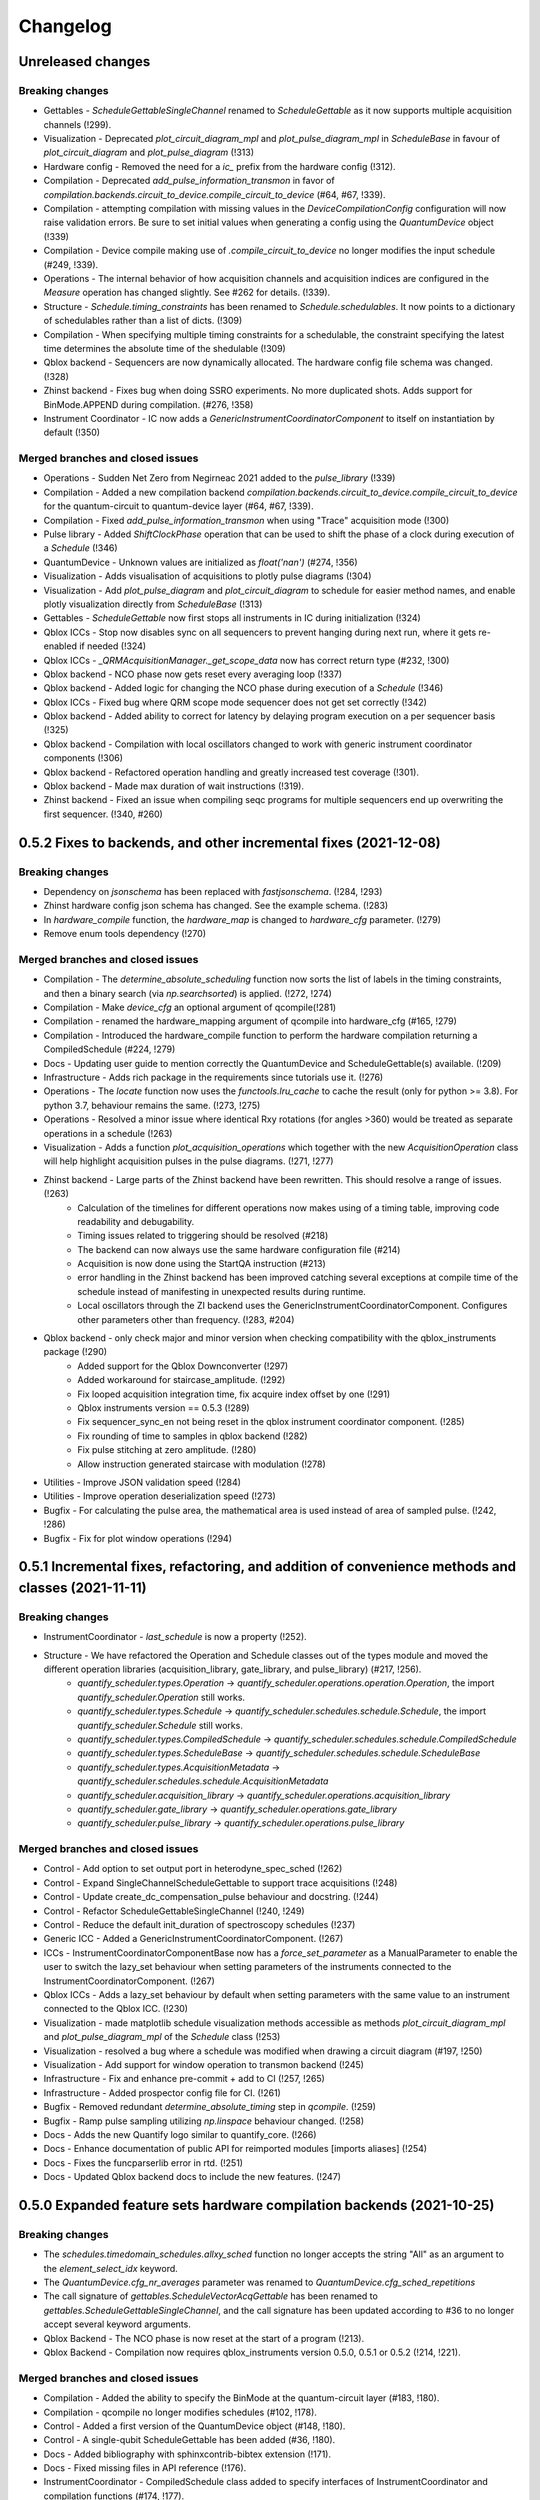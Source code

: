 =========
Changelog
=========

Unreleased changes
------------------

Breaking changes
~~~~~~~~~~~~~~~~
* Gettables - `ScheduleGettableSingleChannel` renamed to `ScheduleGettable` as it now supports multiple acquisition channels (!299).
* Visualization - Deprecated `plot_circuit_diagram_mpl` and `plot_pulse_diagram_mpl` in `ScheduleBase` in favour of `plot_circuit_diagram` and `plot_pulse_diagram` (!313)
* Hardware config - Removed the need for a `ic_` prefix from the hardware config (!312).
* Compilation - Deprecated `add_pulse_information_transmon` in favor of `compilation.backends.circuit_to_device.compile_circuit_to_device` (#64, #67, !339).
* Compilation - attempting compilation with missing values in the `DeviceCompilationConfig` configuration will now raise validation errors. Be sure to set initial values when generating a config using the `QuantumDevice` object (!339)
* Compilation - Device compile making use of `.compile_circuit_to_device` no longer modifies the input schedule (#249, !339).
* Operations - The  internal behavior of how acquisition channels and acquisition indices are configured in the `Measure` operation has changed slightly. See #262 for details. (!339).
* Structure - `Schedule.timing_constraints` has been renamed to `Schedule.schedulables`. It now points to a dictionary of schedulables rather than a list of dicts. (!309)
* Compilation - When specifying multiple timing constraints for a schedulable, the constraint specifying the latest time determines the absolute time of the shedulable (!309)
* Qblox backend - Sequencers are now dynamically allocated. The hardware config file schema was changed. (!328)
* Zhinst backend - Fixes bug when doing SSRO experiments. No more duplicated shots. Adds support for BinMode.APPEND during compilation. (#276, !358)
* Instrument Coordinator - IC now adds a `GenericInstrumentCoordinatorComponent` to itself on instantiation by default (!350)

Merged branches and closed issues
~~~~~~~~~~~~~~~~~~~~~~~~~~~~~~~~~

* Operations - Sudden Net Zero from Negirneac 2021 added to the `pulse_library` (!339)
* Compilation - Added a new compilation backend `compilation.backends.circuit_to_device.compile_circuit_to_device` for the quantum-circuit to quantum-device layer (#64, #67, !339).
* Compilation - Fixed `add_pulse_information_transmon` when using "Trace" acquisition mode (!300)
* Pulse library - Added `ShiftClockPhase` operation that can be used to shift the phase of a clock during execution of a `Schedule` (!346)
* QuantumDevice - Unknown values are initialized as `float('nan')` (#274, !356)
* Visualization - Adds visualisation of acquisitions to plotly pulse diagrams (!304)
* Visualization - Add `plot_pulse_diagram` and `plot_circuit_diagram` to schedule for easier method names, and enable plotly visualization directly from `ScheduleBase` (!313)
* Gettables - `ScheduleGettable` now first stops all instruments in IC during initialization (!324)
* Qblox ICCs - Stop now disables sync on all sequencers to prevent hanging during next run, where it gets re-enabled if needed (!324)
* Qblox ICCs - `_QRMAcquisitionManager._get_scope_data` now has correct return type (#232, !300)
* Qblox backend - NCO phase now gets reset every averaging loop (!337)
* Qblox backend - Added logic for changing the NCO phase during execution of a `Schedule` (!346)
* Qblox ICCs - Fixed bug where QRM scope mode sequencer does not get set correctly (!342)
* Qblox backend - Added ability to correct for latency by delaying program execution on a per sequencer basis (!325)
* Qblox backend - Compilation with local oscillators changed to work with generic instrument coordinator components (!306)
* Qblox backend - Refactored operation handling and greatly increased test coverage (!301).
* Qblox backend - Made max duration of wait instructions (!319).
* Zhinst backend - Fixed an issue when compiling seqc programs for multiple sequencers end up overwriting the first sequencer. (!340, #260)


0.5.2 Fixes to backends, and other incremental fixes  (2021-12-08)
------------------------------------------------------------------

Breaking changes
~~~~~~~~~~~~~~~~
* Dependency on `jsonschema` has been replaced with `fastjsonschema`. (!284, !293)
* Zhinst hardware config json schema has changed. See the example schema. (!283)
* In `hardware_compile` function, the `hardware_map` is changed to `hardware_cfg` parameter. (!279)
* Remove enum tools dependency (!270)

Merged branches and closed issues
~~~~~~~~~~~~~~~~~~~~~~~~~~~~~~~~~

* Compilation - The `determine_absolute_scheduling` function now sorts the list of labels in the timing constraints, and then a binary search (via `np.searchsorted`) is applied. (!272, !274)
* Compilation - Make `device_cfg` an optional argument of qcompile(!281)
* Compilation - renamed the hardware_mapping argument of qcompile into hardware_cfg (#165, !279)
* Compilation - Introduced the hardware_compile function to perform the hardware compilation returning a CompiledSchedule (#224, !279)
* Docs - Updating user guide to mention correctly the QuantumDevice and ScheduleGettable(s) available. (!209)
* Infrastructure - Adds rich package in the requirements since tutorials use it. (!276)
* Operations - The `locate` function now uses the `functools.lru_cache` to cache the result (only for python >= 3.8). For python 3.7, behaviour remains the same.  (!273, !275)
* Operations - Resolved a minor issue where identical Rxy rotations (for angles >360) would be treated as separate operations in a schedule (!263)
* Visualization - Adds a function `plot_acquisition_operations` which together with the new `AcquisitionOperation` class will help highlight acquisition pulses in the pulse diagrams. (!271, !277)
* Zhinst backend - Large parts of the Zhinst backend have been rewritten. This should resolve a range of issues. (!263)
    - Calculation of the timelines for different operations now makes using of a timing table, improving code readability and debugability.
    - Timing issues related to triggering should be resolved (#218)
    - The backend can now always use the same hardware configuration file (#214)
    - Acquisition is now done using the StartQA instruction (#213)
    - error handling in the Zhinst backend has been improved catching several exceptions at compile time of the schedule instead of manifesting in unexpected results during runtime.
    - Local oscillators through the ZI backend uses the GenericInstrumentCoordinatorComponent. Configures other parameters other than frequency. (!283, #204)
* Qblox backend - only check major and minor version when checking compatibility with the qblox_instruments package (!290)
    - Added support for the Qblox Downconverter (!297)
    - Added workaround for staircase_amplitude. (!292)
    - Fix looped acquisition integration time, fix acquire index offset by one (!291)
    - Qblox instruments version == 0.5.3 (!289)
    - Fix sequencer_sync_en not being reset in the qblox instrument coordinator component. (!285)
    - Fix rounding of time to samples in qblox backend (!282)
    - Fix pulse stitching at zero amplitude. (!280)
    - Allow instruction generated staircase with modulation (!278)
* Utilities - Improve JSON validation speed (!284)
* Utilities - Improve operation deserialization speed (!273)
* Bugfix - For calculating the pulse area, the mathematical area is used instead of area of sampled pulse. (!242, !286)
* Bugfix - Fix for plot window operations (!294)


0.5.1 Incremental fixes, refactoring, and addition of convenience methods and classes (2021-11-11)
--------------------------------------------------------------------------------------------------

Breaking changes
~~~~~~~~~~~~~~~~
* InstrumentCoordinator - `last_schedule` is now a property (!252).
* Structure - We have refactored the Operation and Schedule classes out of the types module and moved the different operation libraries (acquisition_library, gate_library, and pulse_library) (#217, !256).
    * `quantify_scheduler.types.Operation` -> `quantify_scheduler.operations.operation.Operation`, the import `quantify_scheduler.Operation` still works.
    * `quantify_scheduler.types.Schedule` -> `quantify_scheduler.schedules.schedule.Schedule`, the import `quantify_scheduler.Schedule` still works.
    * `quantify_scheduler.types.CompiledSchedule` -> `quantify_scheduler.schedules.schedule.CompiledSchedule`
    * `quantify_scheduler.types.ScheduleBase` -> `quantify_scheduler.schedules.schedule.ScheduleBase`
    * `quantify_scheduler.types.AcquisitionMetadata` -> `quantify_scheduler.schedules.schedule.AcquisitionMetadata`
    * `quantify_scheduler.acquisition_library` -> `quantify_scheduler.operations.acquisition_library`
    * `quantify_scheduler.gate_library` -> `quantify_scheduler.operations.gate_library`
    * `quantify_scheduler.pulse_library` -> `quantify_scheduler.operations.pulse_library`

Merged branches and closed issues
~~~~~~~~~~~~~~~~~~~~~~~~~~~~~~~~~
* Control - Add option to set output port in heterodyne_spec_sched (!262)
* Control - Expand SingleChannelScheduleGettable to support trace acquisitions (!248)
* Control - Update create_dc_compensation_pulse behaviour and docstring. (!244)
* Control - Refactor ScheduleGettableSingleChannel (!240, !249)
* Control - Reduce the default init_duration of spectroscopy schedules (!237)
* Generic ICC - Added a GenericInstrumentCoordinatorComponent. (!267)
* ICCs - InstrumentCoordinatorComponentBase now has a `force_set_parameter` as a ManualParameter to enable the user to switch the lazy_set behaviour when setting parameters of the instruments connected to the InstrumentCoordinatorComponent. (!267)
* Qblox ICCs - Adds a lazy_set behaviour by default when setting parameters with the same value to an instrument connected to the Qblox ICC. (!230)
* Visualization - made matplotlib schedule visualization methods accessible as methods `plot_circuit_diagram_mpl` and `plot_pulse_diagram_mpl` of the `Schedule` class (!253)
* Visualization - resolved a bug where a schedule was modified when drawing a circuit diagram (#197, !250)
* Visualization - Add support for window operation to transmon backend (!245)
* Infrastructure - Fix and enhance pre-commit + add to CI (!257, !265)
* Infrastructure - Added prospector config file for CI. (!261)
* Bugfix - Removed redundant `determine_absolute_timing` step in `qcompile`. (!259)
* Bugfix - Ramp pulse sampling utilizing `np.linspace` behaviour changed. (!258)
* Docs - Adds the new Quantify logo similar to quantify_core. (!266)
* Docs - Enhance documentation of public API for reimported modules [imports aliases] (!254)
* Docs - Fixes the funcparserlib error in rtd. (!251)
* Docs - Updated Qblox backend docs to include the new features. (!247)


0.5.0 Expanded feature sets hardware compilation backends (2021-10-25)
----------------------------------------------------------------------

Breaking changes
~~~~~~~~~~~~~~~~
* The `schedules.timedomain_schedules.allxy_sched` function no longer accepts the string "All" as an argument to the `element_select_idx` keyword.
* The `QuantumDevice.cfg_nr_averages` parameter was renamed to `QuantumDevice.cfg_sched_repetitions`
* The call signature of `gettables.ScheduleVectorAcqGettable` has been renamed to `gettables.ScheduleGettableSingleChannel`, and the call signature has been updated according to #36 to no longer accept several keyword arguments.
* Qblox Backend - The NCO phase is now reset at the start of a program (!213).
* Qblox Backend - Compilation now requires qblox_instruments version 0.5.0, 0.5.1 or 0.5.2 (!214, !221).

Merged branches and closed issues
~~~~~~~~~~~~~~~~~~~~~~~~~~~~~~~~~
* Compilation - Added the ability to specify the BinMode at the quantum-circuit layer (#183, !180).
* Compilation - qcompile no longer modifies schedules (#102, !178).
* Control - Added a first version of the QuantumDevice object (#148, !180).
* Control - A single-qubit ScheduleGettable has been added (#36, !180).
* Docs - Added bibliography with sphinxcontrib-bibtex extension (!171).
* Docs - Fixed missing files in API reference (!176).
* InstrumentCoordinator - CompiledSchedule class added to specify interfaces of InstrumentCoordinator and compilation functions (#174, !177).
* InstrumentCoordinator - CompiledSchedule.last_schedule method added to provide access to last executed schedule (#167, !177).
* Qblox Backend - Added support for qblox_instruments version 0.4.0 (new acquisition path) (!143).
* Qblox Backend - Added support for real time mixer corrections rather than pre-distorting the uploaded waveforms (!192).
* Qblox Backend - Waveforms are now compared using the normalized data array rather than the parameterized description (!182).
* Qblox Backend - Support for append bin mode (#184, !180).
* Qblox Backend - Support for using real value pulses on arbitrary outputs added (!142).
* Qblox Backend - Compilation now supports 6 sequencers for both the QCM as well as the QRM (!142).
* Qblox Backend - Support for a cluster, along with its QCM, QRM, QCM-RF and QRM-RF modules (!164)
* Qblox Backend - Registers are now dynamically allocated during compilation (!195)
* Zhinst backend - No exception is raised when an LO that is in the config is not part of a schedule. (#203, !223)
* Zhinst backend - Instrument coordinator components for ZI will only be configured when the settings used to configure it have changed (#196, !227)
* Zhinst backend - Solved a bug that caused single-sideband demodulation to not be configured correctly when using the UHFQA (!227)
* Zhinst backend - Warnings raised during compilation of seqc programs will no longer raise an exception but will use logging.warning (!227)
* Zhinst backend - resolved a bug where the instrument coordinator cannot write waveforms to the UHFQA if it has never been used before (!227)
* Zhinst backend - resolved a bug where multiple identical measurements in a schedule would result in multiple integration weights being uploaded to the UFHQA (#207, !234)
* Zhinst backend - resolved a bug where the UHFQA would not be triggered properly when executing a schedule with multiple samples (batched mode) (#205, !234)
* Qblox ICCs - Compensated integration time for Qblox QRM IC component (!199).
* Qblox ICCs - Added error handling for error flags given by `get_sequencer_state` (!215)
* QuantumDevice - Added docstrings to the TransmonElement parameters (!216, !218)
* Qblox ICCs - QCoDeS parameters are now only set if they differ from the value in the cache (!230)
* Visualization - Allow user defined axis for plotting circuit diagram (!206)
* Visualization - Adds schedule plotting using matplotlib and a WindowOperation to help visualize pulse diagrams (!225, !232)
* Other - Added method `sample_schedule` to sample a `Schedule` (!212)
* Other - The `RampPulse` has an extra (optional) parameter `offset` (!211)
* Other - Updated existing schedules to make use of the acquisition index (#180, !180).
* Other - Added a function to extract acquisition metadata from a schedule (#179, !180).
* Other - The soft square waveform can now be evaluated with only one datapoint without raising an exception (!235)
* Other - Added a function that generates a square pulse that compensates DC components of a sequence of pulses (!173)

0.4.0 InstrumentCoordinator and improvements to backends (2021-08-06)
---------------------------------------------------------------------

Breaking changes
~~~~~~~~~~~~~~~~
* Change of namespace from quantify.scheduler.* to quantify_scheduler.*

Merged branches and closed issues
~~~~~~~~~~~~~~~~~~~~~~~~~~~~~~~~~
* Changes the namespace from quantify.scheduler to quantify_scheduler (!124)
* InstrumentCoordinator - Add is_running property and wait_done method. Closes #133 (!140)
* InstrumentCoordinator - Add instrument coordinator reference parameter to transmon element (!152)
* InstrumentCoordinator - Prefix serialized settings for ZI ControlStack components. (!149)
* InstrumentCoordinator - Refactored ControlStack name to InstrumentCoordinator (!151)
* InstrumentCoordinator - Make use of InstrumentRefParameters (!144)
* InstrumentCoordinator - Add controlstack class (!70)
* InstrumentCoordinator - Add Zurich Instruments InstrumentCoordinatorComponent. (!99)
* InstrumentCoordinator - Add Qblox InstrumentCoordinatorComponent. (!112)
* InstrumentCoordinator - Avoid garbage collection for instrument coordinator components (!162)
* Qblox backend - Removed limit in Qblox backend that keeps the QCM sequencer count at 2 (!135)
* Qblox backend - Restructured compilation using external local oscillators. (!116)
* Qblox backend - Added Chirp and Staircase pulses; and efficient implementation for QD spin qubit experiments (!106)
* Qblox backend - Only run `start_sequencer` on pulsar instruments which have been armed (!156)
* Zhinst backend - Assert current with new sequence program to skip compilation (!131)
* Zhinst backend - Deserialize zhinst settings from JSON to ZISettingsBuilder (!130)
* Zhinst backend - Add waveform mixer skewness corrections (!103)
* Zhinst backend - Add backend option to enable Calibration mode (#103, !123)
* Zhinst backend - Replace weights string array with a numerical array in JSON format (!148)
* Zhinst backend - Add grouping of instrument settings (!133)
* Zhinst backend - Add qcompile tests for the zurich instruments backend (!118)
* Zhinst backend - Add repetitions parameter (!138)
* Zhinst backend - Fixes the bug where the seqc in the datadir is not copied to the webserver location. (!165)
* Fix for circuit diagram plotting failure after pulse scheduling (#157, !163)
* Fixed typo in the gate_info of the Y gate in the gate_library (!155)
* Add artificial detuning in Ramsey Schedule and bug fixes (!120)
* Use individual loggers per python file (!134)
* Recolour draw circuit diagram mpl (!96)
* Fix issues with timedomain schedules (!145)
* Renamed input parameters of quantify_scheduler.schedules.* functions. (!136)
* Added acquisitions to circuit diagram (!93)
* Add string representations to acquisition protocols of the acquisitions library (!114)
* Transmon element and config generation (!75)
* Rename operation_hash to operation_repr (!122)
* Add types.Schedule from_json conversion (!119)
* Add missing return types (!121)
* Add serialization to Operations (!110)



0.3.0 Multiple backends support (2021-05-20)
------------------------------------------------
* Added support for both Qblox and Zurich Instrument backends.
* Added convenience pylintrc configuration file.
* Added examples for timedomain and spectroscopy schedules.


Breaking changes
~~~~~~~~~~~~~~~~
* Major refactor of the Qblox backend. (For example, it's now `quantify_core.backends.qblox_backend` instead of the previous `quantify_core.backends.pulsar_backend`)
* Qblox backend requires strictly v0.3.2 of the qblox-instruments package.


Merged branches and closed issues
~~~~~~~~~~~~~~~~~~~~~~~~~~~~~~~~~

* Add mixer skewness corrections helper function. (!102)
* Added Qblox backend support. (!81)
* Compile backend with ZISettingsBuilder. (!87)
* Add vscode IDE config files. (!100)
* Add ZISettingsBuilder class. (!86)
* Added representation to gates in gate library and defined equality operation. (!101)
* Fix/operation duration. Fixes #107. (!89)
* Feat/long pulses fix validators name. (!90)
* Implemented long square pulses unrolling (for waveform-memory-limited devices). (!83)
* Changed Qblox-Instruments version to 0.3.2. (!88)
* Feature: Improve overall zhinst backend timing. (!77)
* Plotly cleanup. (!69)
* Pulsar backend version bump. (!82)
* Added zhinst backend support. (!49)
* Added example timedomain programs. (!71)
* Added example spectroscopy programs. (!64)
* Added pylintrc configuration file. (!55)
* Added repetitions property to Schedule. (!56)
* Added Acquisition Protocols. (!51)
* Hotfix for filename sanitization pulsar backend. (!61)
* Pulsar backend function sanitization. (!60)
* Potential fix time-out pulsar. (!58)
* Updated Pulsar backend version to v0.2.3.. (!57)
* Fixed datadir related bugs. (!54)
* Added Station implementation. (!52)
* Pulsar backend v0.2.2 check. (!48)
* Fix for issue with acq delay. (!45)
* Fix for issue #52. (!44)
* Add artificial detuning to Ramsey schedule (!120)
* Added support for the Qblox Pulsar QCM-RF/QRM-RF devices (!158)



0.2.0 Hybrid pulse- gate-level control model (2021-01-14)
---------------------------------------------------------

* Major refactor of the scheduler resource code enabling hybrid pulse- gate-level control.
* Moved quantify_scheduler.types.Resource class to a separate quantify_scheduler.resources module.
* Adds a BasebandClockResource class within the newly created quantify_scheduler.resources module.
* Moved QRM and QCM related classes to the quantify_scheduler.backends.pulsar_backend module.
* In quantify_scheduler.compilation, rename of function '_determine_absolute_timing' to 'determine_absolute_timing'. Argument changed from clock_unit to time_unit.
* In quantify_scheduler.compilation, rename of function '_add_pulse_information_transmon' to 'add_pulse_information_transmon'.
* Added ramp waveform in quantify_scheduler.waveforms.
* Added schemas for operation and transmon_cfg.
* Added a basic hybrid visualisation for pulses using new addressing scheme.
* Operations check whether an operation is a valid gate or pulse.
* Refactor of visualization module. Moved quantify_scheduler.backends.visualization to quantify_scheduler.visualization module. Expect code breaking reorganization and changes to function names.
* Pulsar backend version now checks for QCM and QRM drivers version 0.1.2.

Merged branches and closed issues
~~~~~~~~~~~~~~~~~~~~~~~~~~~~~~~~~

* fix(pulse_scheme): Add tickformatstops for x-axis using SI-unit 'seconds'. Closes #39. (!39)
* Resolve "y-axis label is broken in plotly visualization after resources-refactor". Closes #45. (!38)
* Resources refactor (!28, !29, !30)
* Hybrid visualisation for pulses and circuit gate operations. Closes #22 and #6. (!27)
* Support Pulsar parameterisation from scheduler. Support feature for #29. (!2)
* Operation properties to check if an operation is a valid gate or pulse. Closes #28 (!25)
* Visualisation refactor. Closes #26. (!22)
* Windows job (!20)
* Changed Pulsar backend version check from 0.1.1 to 0.1.2. (!21)



0.1.0 (2020-10-21)
------------------
* Refactored scheduler functionality from quantify-core into quantify-scheduler
* Support for modifying Pulsar params via the sequencer #54 (!2)
* Simplification of compilation through `qcompile` (!1)
* Qubit resources can be parameters of gates #11 (!4)
* Circuit diagram visualization of operations without no pulse info raises exception #5 (!5)
* Pulsar backend verifies driver and firmware versions of hardware #14 (!6)
* Sequencer renamed to scheduler #15 (!7)
* Documentation update to reflect refactor #8 (!8)
* Refactor circuit diagram to be more usable !10 (relates to #6)
* Unify API docstrings to adhere to NumpyDocstring format !11
* Changes to addressing of where a pulse is played !9 (#10)
* Renamed doc -docs folder for consistency #18 (!12)
* Moved test folder outside of project #19 (!14)
* Add copyright notices and cleanup documenation #21 (!13)
* Add installation tip for plotly dependency in combination with jupyter #24 (!15)

.. note::

    * # denotes a closed issue.
    * ! denotes a merge request.

